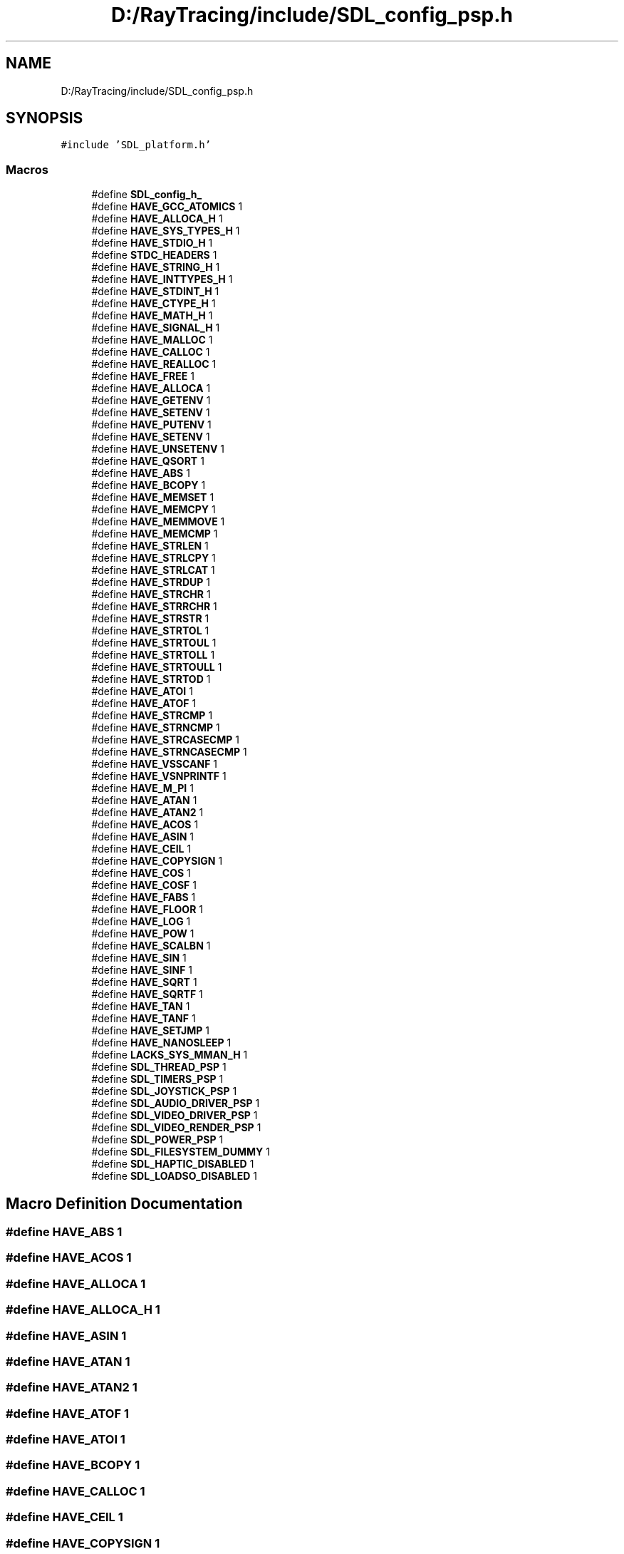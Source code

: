 .TH "D:/RayTracing/include/SDL_config_psp.h" 3 "Mon Jan 24 2022" "Version 1.0" "RayTracer" \" -*- nroff -*-
.ad l
.nh
.SH NAME
D:/RayTracing/include/SDL_config_psp.h
.SH SYNOPSIS
.br
.PP
\fC#include 'SDL_platform\&.h'\fP
.br

.SS "Macros"

.in +1c
.ti -1c
.RI "#define \fBSDL_config_h_\fP"
.br
.ti -1c
.RI "#define \fBHAVE_GCC_ATOMICS\fP   1"
.br
.ti -1c
.RI "#define \fBHAVE_ALLOCA_H\fP   1"
.br
.ti -1c
.RI "#define \fBHAVE_SYS_TYPES_H\fP   1"
.br
.ti -1c
.RI "#define \fBHAVE_STDIO_H\fP   1"
.br
.ti -1c
.RI "#define \fBSTDC_HEADERS\fP   1"
.br
.ti -1c
.RI "#define \fBHAVE_STRING_H\fP   1"
.br
.ti -1c
.RI "#define \fBHAVE_INTTYPES_H\fP   1"
.br
.ti -1c
.RI "#define \fBHAVE_STDINT_H\fP   1"
.br
.ti -1c
.RI "#define \fBHAVE_CTYPE_H\fP   1"
.br
.ti -1c
.RI "#define \fBHAVE_MATH_H\fP   1"
.br
.ti -1c
.RI "#define \fBHAVE_SIGNAL_H\fP   1"
.br
.ti -1c
.RI "#define \fBHAVE_MALLOC\fP   1"
.br
.ti -1c
.RI "#define \fBHAVE_CALLOC\fP   1"
.br
.ti -1c
.RI "#define \fBHAVE_REALLOC\fP   1"
.br
.ti -1c
.RI "#define \fBHAVE_FREE\fP   1"
.br
.ti -1c
.RI "#define \fBHAVE_ALLOCA\fP   1"
.br
.ti -1c
.RI "#define \fBHAVE_GETENV\fP   1"
.br
.ti -1c
.RI "#define \fBHAVE_SETENV\fP   1"
.br
.ti -1c
.RI "#define \fBHAVE_PUTENV\fP   1"
.br
.ti -1c
.RI "#define \fBHAVE_SETENV\fP   1"
.br
.ti -1c
.RI "#define \fBHAVE_UNSETENV\fP   1"
.br
.ti -1c
.RI "#define \fBHAVE_QSORT\fP   1"
.br
.ti -1c
.RI "#define \fBHAVE_ABS\fP   1"
.br
.ti -1c
.RI "#define \fBHAVE_BCOPY\fP   1"
.br
.ti -1c
.RI "#define \fBHAVE_MEMSET\fP   1"
.br
.ti -1c
.RI "#define \fBHAVE_MEMCPY\fP   1"
.br
.ti -1c
.RI "#define \fBHAVE_MEMMOVE\fP   1"
.br
.ti -1c
.RI "#define \fBHAVE_MEMCMP\fP   1"
.br
.ti -1c
.RI "#define \fBHAVE_STRLEN\fP   1"
.br
.ti -1c
.RI "#define \fBHAVE_STRLCPY\fP   1"
.br
.ti -1c
.RI "#define \fBHAVE_STRLCAT\fP   1"
.br
.ti -1c
.RI "#define \fBHAVE_STRDUP\fP   1"
.br
.ti -1c
.RI "#define \fBHAVE_STRCHR\fP   1"
.br
.ti -1c
.RI "#define \fBHAVE_STRRCHR\fP   1"
.br
.ti -1c
.RI "#define \fBHAVE_STRSTR\fP   1"
.br
.ti -1c
.RI "#define \fBHAVE_STRTOL\fP   1"
.br
.ti -1c
.RI "#define \fBHAVE_STRTOUL\fP   1"
.br
.ti -1c
.RI "#define \fBHAVE_STRTOLL\fP   1"
.br
.ti -1c
.RI "#define \fBHAVE_STRTOULL\fP   1"
.br
.ti -1c
.RI "#define \fBHAVE_STRTOD\fP   1"
.br
.ti -1c
.RI "#define \fBHAVE_ATOI\fP   1"
.br
.ti -1c
.RI "#define \fBHAVE_ATOF\fP   1"
.br
.ti -1c
.RI "#define \fBHAVE_STRCMP\fP   1"
.br
.ti -1c
.RI "#define \fBHAVE_STRNCMP\fP   1"
.br
.ti -1c
.RI "#define \fBHAVE_STRCASECMP\fP   1"
.br
.ti -1c
.RI "#define \fBHAVE_STRNCASECMP\fP   1"
.br
.ti -1c
.RI "#define \fBHAVE_VSSCANF\fP   1"
.br
.ti -1c
.RI "#define \fBHAVE_VSNPRINTF\fP   1"
.br
.ti -1c
.RI "#define \fBHAVE_M_PI\fP   1"
.br
.ti -1c
.RI "#define \fBHAVE_ATAN\fP   1"
.br
.ti -1c
.RI "#define \fBHAVE_ATAN2\fP   1"
.br
.ti -1c
.RI "#define \fBHAVE_ACOS\fP   1"
.br
.ti -1c
.RI "#define \fBHAVE_ASIN\fP   1"
.br
.ti -1c
.RI "#define \fBHAVE_CEIL\fP   1"
.br
.ti -1c
.RI "#define \fBHAVE_COPYSIGN\fP   1"
.br
.ti -1c
.RI "#define \fBHAVE_COS\fP   1"
.br
.ti -1c
.RI "#define \fBHAVE_COSF\fP   1"
.br
.ti -1c
.RI "#define \fBHAVE_FABS\fP   1"
.br
.ti -1c
.RI "#define \fBHAVE_FLOOR\fP   1"
.br
.ti -1c
.RI "#define \fBHAVE_LOG\fP   1"
.br
.ti -1c
.RI "#define \fBHAVE_POW\fP   1"
.br
.ti -1c
.RI "#define \fBHAVE_SCALBN\fP   1"
.br
.ti -1c
.RI "#define \fBHAVE_SIN\fP   1"
.br
.ti -1c
.RI "#define \fBHAVE_SINF\fP   1"
.br
.ti -1c
.RI "#define \fBHAVE_SQRT\fP   1"
.br
.ti -1c
.RI "#define \fBHAVE_SQRTF\fP   1"
.br
.ti -1c
.RI "#define \fBHAVE_TAN\fP   1"
.br
.ti -1c
.RI "#define \fBHAVE_TANF\fP   1"
.br
.ti -1c
.RI "#define \fBHAVE_SETJMP\fP   1"
.br
.ti -1c
.RI "#define \fBHAVE_NANOSLEEP\fP   1"
.br
.ti -1c
.RI "#define \fBLACKS_SYS_MMAN_H\fP   1"
.br
.ti -1c
.RI "#define \fBSDL_THREAD_PSP\fP   1"
.br
.ti -1c
.RI "#define \fBSDL_TIMERS_PSP\fP   1"
.br
.ti -1c
.RI "#define \fBSDL_JOYSTICK_PSP\fP   1"
.br
.ti -1c
.RI "#define \fBSDL_AUDIO_DRIVER_PSP\fP   1"
.br
.ti -1c
.RI "#define \fBSDL_VIDEO_DRIVER_PSP\fP   1"
.br
.ti -1c
.RI "#define \fBSDL_VIDEO_RENDER_PSP\fP   1"
.br
.ti -1c
.RI "#define \fBSDL_POWER_PSP\fP   1"
.br
.ti -1c
.RI "#define \fBSDL_FILESYSTEM_DUMMY\fP   1"
.br
.ti -1c
.RI "#define \fBSDL_HAPTIC_DISABLED\fP   1"
.br
.ti -1c
.RI "#define \fBSDL_LOADSO_DISABLED\fP   1"
.br
.in -1c
.SH "Macro Definition Documentation"
.PP 
.SS "#define HAVE_ABS   1"

.SS "#define HAVE_ACOS   1"

.SS "#define HAVE_ALLOCA   1"

.SS "#define HAVE_ALLOCA_H   1"

.SS "#define HAVE_ASIN   1"

.SS "#define HAVE_ATAN   1"

.SS "#define HAVE_ATAN2   1"

.SS "#define HAVE_ATOF   1"

.SS "#define HAVE_ATOI   1"

.SS "#define HAVE_BCOPY   1"

.SS "#define HAVE_CALLOC   1"

.SS "#define HAVE_CEIL   1"

.SS "#define HAVE_COPYSIGN   1"

.SS "#define HAVE_COS   1"

.SS "#define HAVE_COSF   1"

.SS "#define HAVE_CTYPE_H   1"

.SS "#define HAVE_FABS   1"

.SS "#define HAVE_FLOOR   1"

.SS "#define HAVE_FREE   1"

.SS "#define HAVE_GCC_ATOMICS   1"

.SS "#define HAVE_GETENV   1"

.SS "#define HAVE_INTTYPES_H   1"

.SS "#define HAVE_LOG   1"

.SS "#define HAVE_M_PI   1"

.SS "#define HAVE_MALLOC   1"

.SS "#define HAVE_MATH_H   1"

.SS "#define HAVE_MEMCMP   1"

.SS "#define HAVE_MEMCPY   1"

.SS "#define HAVE_MEMMOVE   1"

.SS "#define HAVE_MEMSET   1"

.SS "#define HAVE_NANOSLEEP   1"

.SS "#define HAVE_POW   1"

.SS "#define HAVE_PUTENV   1"

.SS "#define HAVE_QSORT   1"

.SS "#define HAVE_REALLOC   1"

.SS "#define HAVE_SCALBN   1"

.SS "#define HAVE_SETENV   1"

.SS "#define HAVE_SETENV   1"

.SS "#define HAVE_SETJMP   1"

.SS "#define HAVE_SIGNAL_H   1"

.SS "#define HAVE_SIN   1"

.SS "#define HAVE_SINF   1"

.SS "#define HAVE_SQRT   1"

.SS "#define HAVE_SQRTF   1"

.SS "#define HAVE_STDINT_H   1"

.SS "#define HAVE_STDIO_H   1"

.SS "#define HAVE_STRCASECMP   1"

.SS "#define HAVE_STRCHR   1"

.SS "#define HAVE_STRCMP   1"

.SS "#define HAVE_STRDUP   1"

.SS "#define HAVE_STRING_H   1"

.SS "#define HAVE_STRLCAT   1"

.SS "#define HAVE_STRLCPY   1"

.SS "#define HAVE_STRLEN   1"

.SS "#define HAVE_STRNCASECMP   1"

.SS "#define HAVE_STRNCMP   1"

.SS "#define HAVE_STRRCHR   1"

.SS "#define HAVE_STRSTR   1"

.SS "#define HAVE_STRTOD   1"

.SS "#define HAVE_STRTOL   1"

.SS "#define HAVE_STRTOLL   1"

.SS "#define HAVE_STRTOUL   1"

.SS "#define HAVE_STRTOULL   1"

.SS "#define HAVE_SYS_TYPES_H   1"

.SS "#define HAVE_TAN   1"

.SS "#define HAVE_TANF   1"

.SS "#define HAVE_UNSETENV   1"

.SS "#define HAVE_VSNPRINTF   1"

.SS "#define HAVE_VSSCANF   1"

.SS "#define LACKS_SYS_MMAN_H   1"

.SS "#define SDL_AUDIO_DRIVER_PSP   1"

.SS "#define SDL_config_h_"

.SS "#define SDL_FILESYSTEM_DUMMY   1"

.SS "#define SDL_HAPTIC_DISABLED   1"

.SS "#define SDL_JOYSTICK_PSP   1"

.SS "#define SDL_LOADSO_DISABLED   1"

.SS "#define SDL_POWER_PSP   1"

.SS "#define SDL_THREAD_PSP   1"

.SS "#define SDL_TIMERS_PSP   1"

.SS "#define SDL_VIDEO_DRIVER_PSP   1"

.SS "#define SDL_VIDEO_RENDER_PSP   1"

.SS "#define STDC_HEADERS   1"

.SH "Author"
.PP 
Generated automatically by Doxygen for RayTracer from the source code\&.
